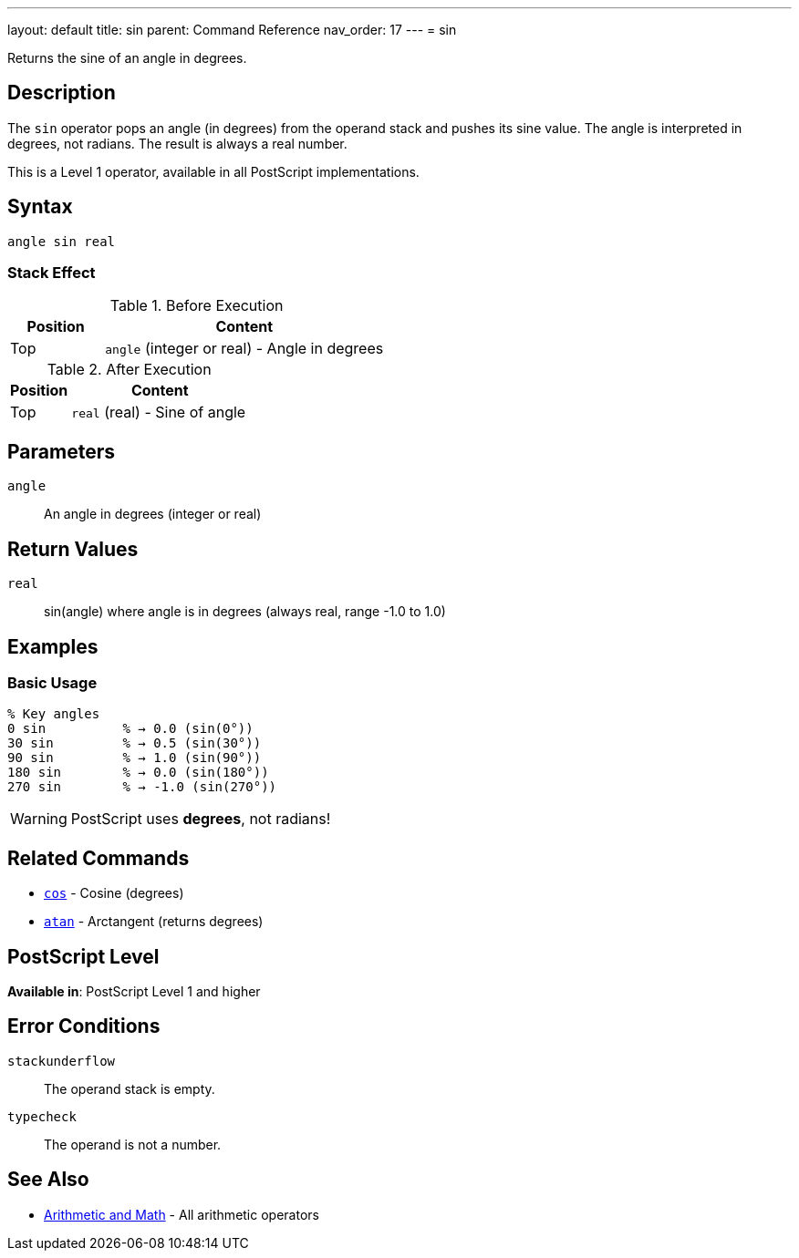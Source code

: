 ---
layout: default
title: sin
parent: Command Reference
nav_order: 17
---
= sin

Returns the sine of an angle in degrees.

== Description

The `sin` operator pops an angle (in degrees) from the operand stack and pushes its sine value. The angle is interpreted in degrees, not radians. The result is always a real number.

This is a Level 1 operator, available in all PostScript implementations.

== Syntax

[source,postscript]
----
angle sin real
----

=== Stack Effect

.Before Execution
[cols="1,3"]
|===
|Position |Content

|Top
|`angle` (integer or real) - Angle in degrees
|===

.After Execution
[cols="1,3"]
|===
|Position |Content

|Top
|`real` (real) - Sine of angle
|===

== Parameters

`angle`:: An angle in degrees (integer or real)

== Return Values

`real`:: sin(angle) where angle is in degrees (always real, range -1.0 to 1.0)

== Examples

=== Basic Usage

[source,postscript]
----
% Key angles
0 sin          % → 0.0 (sin(0°))
30 sin         % → 0.5 (sin(30°))
90 sin         % → 1.0 (sin(90°))
180 sin        % → 0.0 (sin(180°))
270 sin        % → -1.0 (sin(270°))
----

WARNING: PostScript uses *degrees*, not radians!

== Related Commands

* link:/docs/commands/references/cos/[`cos`] - Cosine (degrees)
* link:/docs/commands/references/atan/[`atan`] - Arctangent (returns degrees)

== PostScript Level

*Available in*: PostScript Level 1 and higher

== Error Conditions

`stackunderflow`::
The operand stack is empty.

`typecheck`::
The operand is not a number.

== See Also

* link:/docs/commands/references/[Arithmetic and Math] - All arithmetic operators